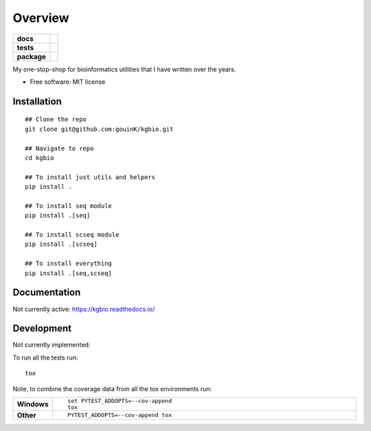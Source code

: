 ========
Overview
========

.. start-badges

.. list-table::
    :stub-columns: 1

    * - docs
      - |docs|
    * - tests
      - | |github-actions| |requires|
        | |codecov|
    * - package
      - | |version| |wheel| |supported-versions| |supported-implementations|
        | |commits-since|
.. |docs| image:: https://readthedocs.org/projects/kgbio/badge/?style=flat
    :target: https://kgbio.readthedocs.io/
    :alt: Documentation Status

.. |github-actions| image:: https://github.com/gouink/kgbio/actions/workflows/github-actions.yml/badge.svg
    :alt: GitHub Actions Build Status
    :target: https://github.com/gouink/kgbio/actions

.. |requires| image:: https://requires.io/github/gouink/kgbio/requirements.svg?branch=main
    :alt: Requirements Status
    :target: https://requires.io/github/gouink/kgbio/requirements/?branch=main

.. |codecov| image:: https://codecov.io/gh/gouink/kgbio/branch/main/graphs/badge.svg?branch=main
    :alt: Coverage Status
    :target: https://codecov.io/github/gouink/kgbio

.. |version| image:: https://img.shields.io/pypi/v/kgbio.svg
    :alt: PyPI Package latest release
    :target: https://pypi.org/project/kgbio

.. |wheel| image:: https://img.shields.io/pypi/wheel/kgbio.svg
    :alt: PyPI Wheel
    :target: https://pypi.org/project/kgbio

.. |supported-versions| image:: https://img.shields.io/pypi/pyversions/kgbio.svg
    :alt: Supported versions
    :target: https://pypi.org/project/kgbio

.. |supported-implementations| image:: https://img.shields.io/pypi/implementation/kgbio.svg
    :alt: Supported implementations
    :target: https://pypi.org/project/kgbio

.. |commits-since| image:: https://img.shields.io/github/commits-since/gouink/kgbio/v0.0.1.svg
    :alt: Commits since latest release
    :target: https://github.com/gouink/kgbio/compare/v0.0.1...main



.. end-badges

My one-stop-shop for bioinformatics utilities that I have written over the years.

* Free software: MIT license

Installation
============

::

    ## Clone the repo
    git clone git@github.com:gouinK/kgbio.git
    
    ## Navigate to repo
    cd kgbio

    ## To install just utils and helpers
    pip install .

    ## To install seq module
    pip install .[seq]

    ## To install scseq module
    pip install .[scseq]

    ## To install everything
    pip install .[seq,scseq]

Documentation
=============


Not currently active: https://kgbio.readthedocs.io/


Development
===========

Not currently implemented:

To run all the tests run::

    tox

Note, to combine the coverage data from all the tox environments run:

.. list-table::
    :widths: 10 90
    :stub-columns: 1

    - - Windows
      - ::

            set PYTEST_ADDOPTS=--cov-append
            tox

    - - Other
      - ::

            PYTEST_ADDOPTS=--cov-append tox
